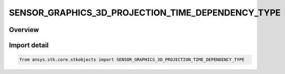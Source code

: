 SENSOR_GRAPHICS_3D_PROJECTION_TIME_DEPENDENCY_TYPE
==================================================

.. py:class:: SENSOR_GRAPHICS_3D_PROJECTION_TIME_DEPENDENCY_TYPE

   IntEnum


.. py:currentmodule:: ansys.stk.core.stkobjects

Overview
--------

.. tab-set::

    .. tab-item:: Members
        
        .. list-table::
            :header-rows: 0
            :widths: auto

            * - :py:attr:`~CONSTANT`
              - Use a constant length at all times. This length can be set with the SpaceProjection or Targeting property on the IAgSnVO interface depending on the sensor's pointing settings.

            * - :py:attr:`~TIME_VARYING`
              - Use a user provided list of times and lengths. The times and lengths can be set with the ProjectionIntervals or TargetProjectionIntervals property on the IAgSnVO interface depending on the sensor's pointing settings.


Import detail
-------------

.. code-block:: python

    from ansys.stk.core.stkobjects import SENSOR_GRAPHICS_3D_PROJECTION_TIME_DEPENDENCY_TYPE


